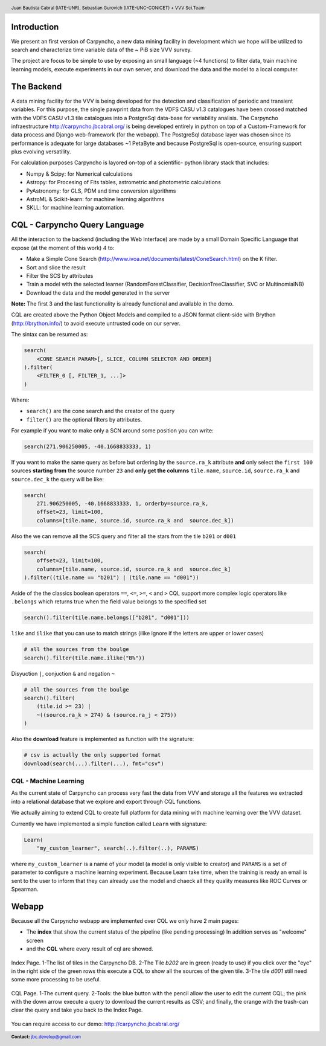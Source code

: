 .. =============================================================================
.. HEADER
.. =============================================================================

.. header::

    .. image:: img/head.png
        :align: center
        :scale: 90 %

    Juan Bautista Cabral (IATE-UNR), Sebastian Gurovich (IATE-UNC-CONICET) + VVV Sci.Team


.. =============================================================================
.. CONTENT
.. =============================================================================

Introduction
------------

We present an first version of Carpyncho, a new data mining facility in
development which we hope will be utilized to search and
characterize time variable data of the ~ PiB size VVV survey.

The project are focus to be simple to use by exposing an small language
(~4 functions) to filter data, train machine learning models, execute
experiments in our own server, and download the data and the model to a local
computer.


The Backend
-----------

A data mining facility for the VVV is being developed for the
detection and classification of periodic and transient variables. For
this purpose, the single pawprint data from the VDFS CASU v1.3
catalogues have been crossed matched with the VDFS CASU v1.3 tile
catalogues into a PostgreSql data-base for variability analisis. The
Carpyncho infraestructure http://carpyncho.jbcabral.org/ is being
developed entirely in python on top of a Custom-Framework for data process and
Django web-framework (for the webapp). The
PostgreSql database layer was chosen since its performance is
adequate for large databases ~1 PetaByte and because PostgreSql is
open-source, ensuring support plus evolving versatility.

For calculation purposes Carpyncho is layored on-top of a scientific-
python library stack that includes:

- Numpy & Scipy: for Numerical calculations
- Astropy: for Procesing of Fits tables, astrometric and photometric
  calculations
- PyAstronomy: for GLS, PDM and time conversion algorithms
- AstroML & Scikit-learn: for machine learning algorithms
- SKLL: for machine learning automation.


CQL - Carpyncho Query Language
------------------------------

All the interaction to the backend (including the Web Interface) are made by
a small Domain Specific Language that expose (at the moment of this work) 4
to:

-   Make a Simple Cone Search (http://www.ivoa.net/documents/latest/ConeSearch.html)
    on the K filter.
-   Sort and slice the result
-   Filter the SCS by attributes
-   Train a model with the selected learner (RandomForestClassifier,
    DecisionTreeClassifier, SVC or MultinomialNB)
-   Download the data and the model generated in the server

**Note:** The first 3 and the last functionality is already functional and
available in the demo.

CQL are created above the Python Object Models and compiled to a JSON
format client-side with Brython (http://brython.info/) to avoid
execute untrusted code on our server.

The sintax can be resumed as:

.. code-block:: python

    search(
        <CONE SEARCH PARAM>[, SLICE, COLUMN SELECTOR AND ORDER]
    ).filter(
        <FILTER_0 [, FILTER_1, ...]>
    )


Where:

- ``search()`` are the cone search and the creator of the query
- ``filter()`` are the optional filters by attributes.

For example if you want to make only a SCN around some position you can write:

.. code-block:: python

    search(271.906250005, -40.1668833333, 1)


If you want to make the same query as before but ordering by the
``source.ra_k`` attribute **and** only select the ``first 100`` sources
**starting from** the source number ``23`` and **only get the columns**
``tile.name``, ``source.id``, ``source.ra_k`` and  ``source.dec_k``
the query will be like:

.. code-block:: python

    search(
        271.906250005, -40.1668833333, 1, orderby=source.ra_k,
        offset=23, limit=100,
        columns=[tile.name, source.id, source.ra_k and  source.dec_k])


Also the we can remove all the SCS query and filter all the stars from
the tile ``b201`` or  ``d001``

.. code-block:: python

    search(
        offset=23, limit=100,
        columns=[tile.name, source.id, source.ra_k and  source.dec_k]
    ).filter((tile.name == "b201") | (tile.name == "d001"))


Aside of the the classics boolean operators ``==``, ``<=``, ``>=``, ``<``
and ``>`` CQL support more complex logic operators like ``.belongs``
which returns true when the field value belongs to the specified set

.. code-block:: python

    search().filter(tile.name.belongs(["b201", "d001"]))


``like`` and ``ilike`` that you can use to match strings (ilike ignore if
the letters are upper or lower cases)

.. code-block:: python

    # all the sources from the boulge
    search().filter(tile.name.ilike("B%"))


Disyuction ``|``, conjuction ``&`` and negation ``~``

.. code-block:: python

    # all the sources from the boulge
    search().filter(
        (tile.id >= 23) |
        ~((source.ra_k > 274) & (source.ra_j < 275))
    )

Also the **download** feature is implemented as function with the signature:

.. code-block:: python

    # csv is actually the only supported format
    download(search(...).filter(...), fmt="csv")


CQL - Machine Learning
^^^^^^^^^^^^^^^^^^^^^^

As the current state of Carpyncho can process very fast the data from VVV and
storage all the features we extracted into a relational database that we
explore and export through CQL functions.

We actually aiming to extend CQL to create full platform for data mining
with machine learning over the VVV dataset.

Currently we have implemented a simple function called ``Learn`` with
signature:

.. code-block:: python

    Learn(
        "my_custom_learner", search(..).filter(..), PARAMS)

where ``my_custom_learner`` is a name of your model (a model is only visible
to creator) and ``PARAMS`` is a set of parameter to configure a machine
learning  experiment. Because Learn take time, when the training is ready
an email is sent to the user to inform that they can already use the model
and chaeck all they quality measures like ROC Curves or Spearman.


Webapp
------

Because all the Carpyncho webapp are implemented over CQL we only have 2 main
pages:

-   The **index** that show the current status of the pipeline
    (like pending processing) In addition serves as "welcome" screen
-   and the **CQL** where every result of cql are showed.


.. figure:: img/index.png
    :align: center
    :scale: 200 %

    Index Page. 1-The list of tiles in the Carpyncho DB. 2-The Tile *b202*
    are in green (ready to use) if you click over the "eye" in the right
    side of the green rows this execute a CQL to show all the sources of the
    given tile. 3-The tile *d001* still need some more processing
    to be useful.


.. figure:: img/cql.png
    :align: center
    :scale: 200 %

    CQL Page. 1-The current query. 2-Tools: the blue button with the pencil
    allow the user to edit the current CQL; the pink with the down arrow
    execute a query to download the current results as CSV; and finally, the
    orange with the trash-can clear the query and take you back to the
    Index Page.


You can require access to our demo: http://carpyncho.jbcabral.org/


.. image:: img/afiliations.png
    :align: center
    :scale: 75 %


.. =============================================================================
.. FOOTER
.. =============================================================================

.. footer::

    .. class:: footer

        **Contact:** `jbc.develop@gmail.com <mailto:jbc.develop@gmail.com>`_


